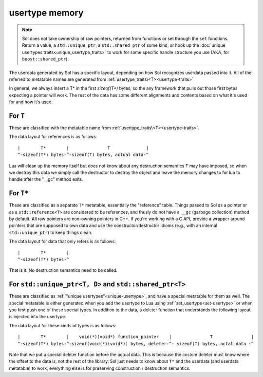 usertype memory
===============

.. note::

	Sol does not take ownership of raw pointers, returned from functions or set through the ``set`` functions. Return a value, a ``std::unique_ptr``, a ``std::shared_ptr`` of some kind, or hook up the :doc:`unique usertypes traits<unique_usertype_traits>` to work for some specific handle structure you use (AKA, for ``boost::shared_ptr``).

The userdata generated by Sol has a specific layout, depending on how Sol recognizes userdata passed into it. All of the referred to metatable names are generated from :ref:`usertype_traits\<T><usertype-traits>`

In general, we always insert a T* in the first `sizeof(T*)` bytes, so the any framework that pulls out those first bytes expecting a pointer will work. The rest of the data has some different alignments and contents based on what it's used for and how it's used.

For ``T``
---------

These are classified with the metatable name from :ref:`usertype_traits\<T><usertype-traits>`.

The data layout for references is as follows::

	|        T*        |               T              |
	^-sizeof(T*) bytes-^-sizeof(T) bytes, actual data-^

Lua will clean up the memory itself but does not know about any destruction semantics T may have imposed, so when we destroy this data we simply call the destructor to destroy the object and leave the memory changes to for lua to handle after the "__gc" method exits.


For ``T*``
----------

These are classified as a separate ``T*`` metatable, essentially the "reference" table. Things passed to Sol as a pointer or as a ``std::reference<T>`` are considered to be references, and thusly do not have a ``__gc`` (garbage collection) method by default. All raw pointers are non-owning pointers in C++. If you're working with a C API, provide a wrapper around pointers that are supposed to own data and use the constructor/destructor idioms (e.g., with an internal ``std::unique_ptr``) to keep things clean.

The data layout for data that only refers is as follows::

	|        T*        |
	^-sizeof(T*) bytes-^

That is it. No destruction semantics need to be called.

For ``std::unique_ptr<T, D>`` and ``std::shared_ptr<T>``
--------------------------------------------------------

These are classified as :ref:`"unique usertypes"<unique-usertype>`, and have a special metatable for them as well. The special metatable is either generated when you add the usertype to Lua using :ref:`set_usertype<set-usertype>` or when you first push one of these special types. In addition to the data, a deleter function that understands the following layout is injected into the usertype.

The data layout for these kinds of types is as follows::

	|        T*        |    void(*)(void*) function_pointer    |               T               |
	^-sizeof(T*) bytes-^-sizeof(void(*)(void*)) bytes, deleter-^- sizeof(T) bytes, actal data -^

Note that we put a special deleter function before the actual data. This is because the custom deleter must know where the offset to the data is, not the rest of the library. Sol just needs to know about ``T*`` and the userdata (and userdata metatable) to work, everything else is for preserving construction / destruction semantics.